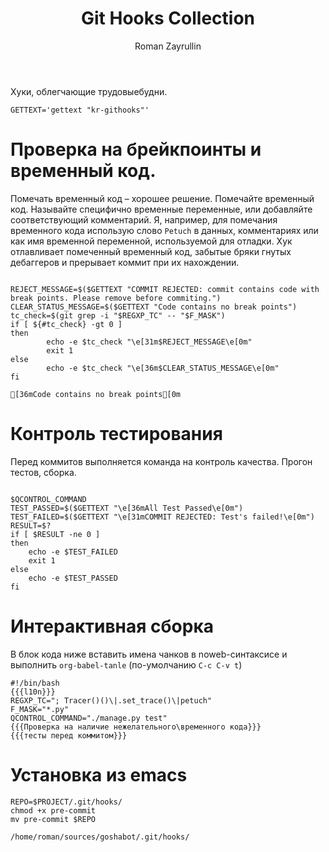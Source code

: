 #+TITLE: Git Hooks Collection
#+AUTHOR: Roman Zayrullin
#+EMAIL: krosenmann@gmail.com
#+EXPORT_FILE_NAME: README
#+STARTUP: showall
#+LaTeX_ClASS_OPTIONS: [11pt,a4paper,ubuntu]
#+LaTeX_HEADER:\usepackage[scale=0.75]{geometry}
#+LaTeX_HEADER:\usepackage[utf-8]{inputrec}

Хуки, облегчающие трудовыебудни.
#+name: l10n
#+begin_src shell
  GETTEXT='gettext "kr-githooks"'
#+end_src

#+RESULTS: l10n

* Проверка на брейкпоинты и временный код.
  Помечать временный код -- хорошее решение. Помечайте временный
  код. Называйте специфично временные переменные, или добавляйте
  соответствующий комментарий. Я, например, для помечания временного кода
  использую слово ~Petuch~ в данных, комментариях или как имя
  временной переменной, используемой для отладки.
  Хук отлавливает помеченный временный код, забытые бряки гнутых
  дебаггеров и прерывает коммит при их нахождении.
#+NAME: Проверка на наличие нежелательного\временного кода
#+HEADER: :var REGXP_TC="; Tracer()()\\|.set_trace()\\|petuch" :var F_MASK="*.py"
#+BEGIN_SRC shell :noweb no-export
  
  REJECT_MESSAGE=$($GETTEXT "COMMIT REJECTED: commit contains code with break points. Please remove before commiting.")
  CLEAR_STATUS_MESSAGE=$($GETTEXT "Code contains no break points")
  tc_check=$(git grep -i "$REGXP_TC" -- "$F_MASK")
  if [ ${#tc_check} -gt 0 ]
  then
          echo -e $tc_check "\e[31m$REJECT_MESSAGE\e[0m"
          exit 1
  else
          echo -e $tc_check "\e[36m$CLEAR_STATUS_MESSAGE\e[0m"
  fi
#+end_src

#+RESULTS: Проверка на наличие нежелательного\временного кода
: [36mCode contains no break points[0m

* Контроль тестирования\сборки
Перед коммитов выполняется команда на контроль качества. Прогон
тестов, сборка.

#+NAME: тесты перед коммитом
#+header: :var QCONTROL_COMMAND="./manage.py test"
#+begin_src shell :noweb no-export 
  
  $QCONTROL_COMMAND
  TEST_PASSED=$($GETTEXT "\e[36mAll Test Passed\e[0m")
  TEST_FAILED=$($GETTEXT "\e[31mCOMMIT REJECTED: Test's failed!\e[0m")
  RESULT=$?
  if [ $RESULT -ne 0 ]
  then
      echo -e $TEST_FAILED
      exit 1
  else
      echo -e $TEST_PASSED
  fi
#+end_src

#+RESULTS: тесты перед коммитом

* Интерактивная сборка
  В блок кода ниже вставить имена чанков в noweb-синтаксисе и
  выполнить ~org-babel-tanle~ (по-умолчанию ~C-c C-v t~)
  #+NAME: django-exmpl
  #+BEGIN_SRC shell :tangle pre-commit :noweb yes
    #!/bin/bash
    {{{l10n}}}
    REGXP_TC="; Tracer()()\|.set_trace()\|petuch"
    F_MASK="*.py"
    QCONTROL_COMMAND="./manage.py test"
    {{{Проверка на наличие нежелательного\временного кода}}}
    {{{тесты перед коммитом}}}
  #+END_SRC

* Установка из emacs
  #+BEGIN_SRC shell :tangle no :var PROJECT="/home/roman/sources/goshabot"
    REPO=$PROJECT/.git/hooks/
    chmod +x pre-commit
    mv pre-commit $REPO
  #+END_SRC

  #+RESULTS:
  : /home/roman/sources/goshabot/.git/hooks/

* File-local variables                                             :noexport:  
  # Local Variables:
  # org-babel-noweb-wrap-start: "{{{"
  # org-babel-noweb-wrap-end: "}}}"
  # org-confirm-babel-evaluate: nil
  # org-export-allow-bind-keywords: t
  # End:
